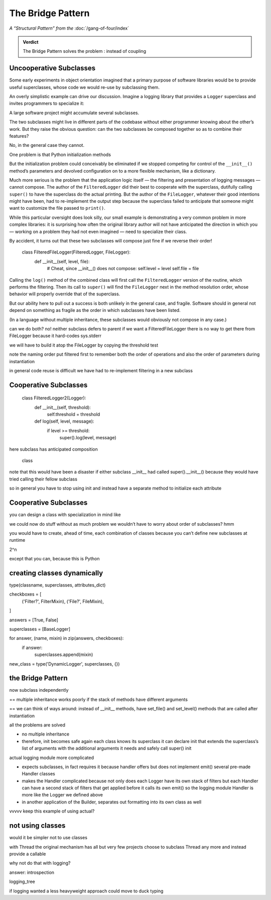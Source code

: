 
====================
 The Bridge Pattern
====================

*A “Structural Pattern” from the* :doc:`/gang-of-four/index`

.. admonition:: Verdict

   The Bridge Pattern solves the problem
   :
   instead of coupling

Uncooperative Subclasses
========================

Some early experiments in object orientation
imagined that a primary purpose of software libraries
would be to provide useful superclasses,
whose code we would re-use
by subclassing them.

An overly simplistic example can drive our discussion.
Imagine a logging library
that provides a ``Logger`` superclass
and invites programmers to specialize it:

.. testcode::

    class Logger(object):
        def log(self, level, message):
            print(level, message, file=sys.stderr)

A large software project might accumulate several subclasses.

.. testcode::

    class FilteredLogger(Logger):
        def __init__(self, threshold):
            self.threshold = threshold

        def log(self, level, message):
            if level >= threshold:
                super().log(level, message)
                # , file=sys.stderr)

    class FileLogger(Logger):
        def __init__(self, file):
            self.file = file

        def log(self, level, message):
            print(level, message, file=self.file)

The two subclasses might live in different parts of the codebase
without either programmer knowing about the other’s work.
But they raise the obvious question:
can the two subclasses be composed together
so as to combine their features?

No, in the general case they cannot.

One problem is that Python initialization methods


But the initialization problem could conceivably be eliminated
if we stopped competing for control
of the ``__init__()`` method’s parameters
and devolved configuration on to a more flexible mechanism,
like a dictionary.

Much more serious is the problem
that the application logic itself —
the filtering and presentation of logging messages —
cannot compose.
The author of the ``FilteredLogger``
did their best to cooperate with the superclass,
dutifully calling ``super()`` to have the superclass
do the actual printing.
But the author of the ``FileLogger``,
whatever their good intentions might have been,
had to re-implement the output step
because the superclass failed to anticipate
that someone might want to customize the file passed to ``print()``.

While this particular oversight does look silly,
our small example is demonstrating a very common problem
in more complex libraries:
it is surprising how often the original library author
will not have anticipated the direction
in which you —
working on a problem they had not even imagined —
need to specialize their class.

By accident,
it turns out
that these two subclasses will compose just fine
if we reverse their order!

    class FilteredFileLogger(FilteredLogger, FileLogger):
        def __init__(self, level, file):
            # Cheat, since __init__() does not compose:
            self.level = level
            self.file = file

Calling the ``log()`` method of the combined class
will first call the ``FilteredLogger`` version of the routine,
which performs the filtering.
Then its call to ``super()``
will find the ``FileLogger`` next in the method resolution order,
whose behavior will properly override that of the superclass.

But our ability here
to pull out a success is both unlikely in the general case,
and fragile.
Software should in general not depend on something as fragile
as the order in which subclasses have been listed.

(In a language without multiple inheritance,
these subclasses would obviously not compose in any case.)


can we do both?
no!
neither subclass defers to parent
if we want a FilteredFileLogger
there is no way to get there from FileLogger
because it hard-codes sys.stderr

we will have to build it atop the FileLogger
by copying the threshold test

.. testcode::

    class FilteredFileLogger(FileLogger):
        def __init__(self, level, file):
            self.level = level
            super().__init__(file)

        def log(self, level, message):
            if level >= threshold:
                super().log(level, message)

note the naming order
put filtered first to remember both the order of operations
and also the order of parameters during instantiation

in general code reuse is difficult
we have had to re-implement filtering
in a new subclass

Cooperative Subclasses
======================



    class FilteredLogger2(Logger):
        def __init__(self, threshold):
            self.threshold = threshold

        def log(self, level, message):
            if level >= threshold:
                super().log(level, message)

here subclass has anticipated composition

    class 

note that this would have been a disaster
if either subclass __init__ had called super().__init__()
because they would have tried calling their fellow subclass

so in general you have to stop using init
and instead have a separate method
to initialize each attribute

Cooperative Subclasses
======================

you can design a class
with specialization in mind
like

.. testcode::

    class BaseLogger(object):
        def log(self, level, message):
            level, message = self.filter(message)
            self.emit(level, message)

        def emit(self, level, message):
            print(level, message, file=sys.stderr)

we could now do stuff without as much problem
we wouldn’t have to worry about order of subclasses?
hmm

you would have to create, ahead of time,
each combination of classes
because you can’t define new subclasses at runtime

2^n

except that you can, because this is Python

creating classes dynamically
============================

type(classname, superclasses, attributes_dict)

checkboxes = [
    ('Filter?', FilterMixin),
    ('File?', FileMixin),
]

answers = [True, False]

superclasses = [BaseLogger]

for answer, (name, mixin) in zip(answers, checkboxes):
    if answer:
        superclasses.append(mixin)

new_class = type('DynamicLogger', superclasses, {})



the Bridge Pattern
==================


.. testcode::

    class Logger(object):
        def __init__(self, handler):
            self.handler = handler

        def log(self, level, message):
            self.handler(level, message)

    class Handler(object):
        def log(self, level, message):
            self.handler(level, message)

now subclass independently

.. testcode::

    class FilteredLogger(object):
        def __init__(self, handler, level):
            self.level = level
            super().__init__(level)

        def log(self, level, message):
            if level >= foo:
                super().log(level, message)

    class FileHandler(object):
        def __init__(self, file):
            self.file = file
            super().__init__()

        def log(self, level, message):
            super considered super

== multiple inheritance works poorly
if the stack of methods have different arguments

== we can think of ways around: instead of __init__ methods,
have set_file() and set_level() methods
that are called after instantiation

all the problems are solved

- no multiple inheritance

- therefore, init becomes safe again
  each class knows its superclass
  it can declare init that extends the superclass’s list of arguments
  with the additional arguments it needs
  and safely call super() init


actual logging module more complicated

- expects subclasses, in fact requires it
  because handler offers but does not implement emit()
  several pre-made Handler classes

- makes the Handler complicated
  because not only does each Logger have its own stack of filters
  but each Handler can have a second stack of filters
  that get applied before it calls its own emit()
  so the logging module Handler
  is more like the Logger we defined above

- in another application of the Builder,
  separates out formatting into its own class as well



vvvvv keep this example of using actual?

.. testcode::

    from logging import getLogger
    import logging

    log = getLogger('example')

    class FileHandler(logging.Handler):
        def __init__(self, file):
            self.file = file
            super().__init__()

        def emit(self, record):
            print(self.file)
            print(repr(record))
            print(repr(record), file=self.file)

    fh = FileHandler(open('/tmp/log.txt', 'w'))
    log.addHandler(fh)
    log.error('Warning!')



not using classes
=================

would it be simpler not to use classes

with Thread the original mechanism has all but
very few projects choose to subclass Thread any more
and instead provide a callable

why not do that with logging?

.. testcode::

    def make_filter(threshold):
        def filter(level, message):
            for level, message in messages:
                if level < messages:
                    yield level, message
        return filter



answer: introspection



logging_tree

if logging wanted a less heavyweight approach
could move to duck typing



